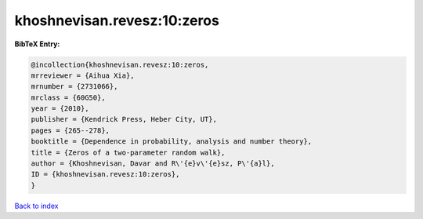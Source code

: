 khoshnevisan.revesz:10:zeros
============================

.. :cite:t:`khoshnevisan.revesz:10:zeros`

.. bibliography:: ../../All.bib

**BibTeX Entry:**

.. code-block:: bibtex

   @incollection{khoshnevisan.revesz:10:zeros,
   mrreviewer = {Aihua Xia},
   mrnumber = {2731066},
   mrclass = {60G50},
   year = {2010},
   publisher = {Kendrick Press, Heber City, UT},
   pages = {265--278},
   booktitle = {Dependence in probability, analysis and number theory},
   title = {Zeros of a two-parameter random walk},
   author = {Khoshnevisan, Davar and R\'{e}v\'{e}sz, P\'{a}l},
   ID = {khoshnevisan.revesz:10:zeros},
   }

`Back to index <../index>`_

